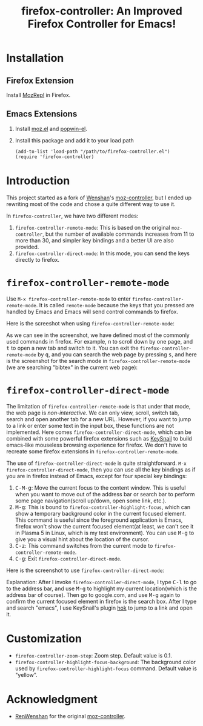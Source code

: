 #+TITLE: firefox-controller: An Improved Firefox Controller for Emacs!

* Installation
** Firefox Extension
   Install [[https://addons.mozilla.org/en-US/firefox/addon/mozrepl/][MozRepl]] in Firefox.
** Emacs Extensions
   1. Install [[https://github.com/bard/mozrepl/wiki/Emacs-integration][moz.el]] and [[https://github.com/m2ym/popwin-el][popwin-el]].
   2. Install this package and add it to your load path
      : (add-to-list 'load-path "/path/to/firefox-controller.el")
      : (require 'firefox-controller)

* Introduction
This project started as a fork of [[https://github.com/RenWenshan][Wenshan]]'s [[https://github.com/RenWenshan/emacs-moz-controller][moz-controller]], but I ended up
rewriting most of the code and chose a quite different way to use it.

In =firefox-controller=, we have two different modes:
1. =firefox-controller-remote-mode=: This is based on the original
   =moz-controller=, but the number of available commands increases from 11 to
   more than 30, and simpler key bindings and a better UI are also provided.
2. =firefox-controller-direct-mode=: In this mode, you can send the keys
   directly to firefox.

* =firefox-controller-remote-mode=
Use =M-x firefox-controller-remote-mode= to enter
=firefox-controller-remote-mode=. It is called =remote-mode= because the keys
that you pressed are handled by Emacs and Emacs will send control commands to
firefox.

Here is the screeshot when using =firefox-controller-remote-mode=:
[[./screenshots/remote-mode.png]]

As we can see in the screenshot, we have defined most of the commonly used
commands in firefox. For example, @@html:<kbd>@@n@@html:</kbd>@@ to scroll down
by one page, and @@html:<kbd>@@t@@html:</kbd>@@ to open a new tab and switch to
it. You can exit the =firefox-controller-remote-mode= by
@@html:<kbd>@@q@@html:</kbd>@@, and you can search the web page by pressing
@@html:<kbd>@@s@@html:</kbd>@@, and here is the screenshot for the search mode
in =firefox-controller-remote-mode= (we are searching "bibtex" in the current
web page): [[./screenshots/search-mode.png]]

* =firefox-controller-direct-mode=
The limitation of =firefox-controller-remote-mode= is that under that mode, the
web page is /non-interactive/. We can only view, scroll, switch tab, search and
open another tab for a new URL. However, if you want to jump to a link or enter
some text in the input box, these functions are not implemented. Here comes
=firefox-controller-direct-mode=, which can be combined with some powerful
firefox extensions such as [[https://github.com/mooz/keysnail][KeySnail]] to build emacs-like mouseless browsing
experience for firefox. We don't have to recreate some firefox extensions in
=firefox-controller-remote-mode=.

The use of =firefox-controller-direct-mode= is quite straightforward. =M-x
firefox-controller-direct-mode=, then you can use all the key bindings as if you
are in firefox instead of Emacs, except for four special key bindings:
1. @@html:<kbd>@@C-M-g@@html:</kbd>@@: Move the current focus to the content
   window. This is useful when you want to move out of the address bar or search
   bar to perform some page navigation(scroll up/down, open some link, etc.).
2. @@html:<kbd>@@M-g@@html:</kbd>@@: This is bound to
   =firefox-controller-highlight-focus=, which can show a temporary background
   color in the current focused element. This command is useful since the
   foreground application is Emacs, firefox won't show the current focused
   element(at least, we can't see it in Plasma 5 in Linux, which is my test
   environment). You can use @@html:<kbd>@@M-g@@html:</kbd>@@ to give you a
   visual hint about the location of the cursor.
3. @@html:<kbd>@@C-z@@html:</kbd>@@: This command switches from the current mode
   to =firefox-controller-remote-mode=.
4. @@html:<kbd>@@C-g@@html:</kbd>@@: Exit =firefox-controller-direct-mode=.

Here is the screenshot to use =firefox-controller-direct-mode=:
[[./screenshots/direct-mode.gif]]

Explanation: After I invoke =firefox-controller-direct-mode=, I type
@@html:<kbd>@@C-l@@html:</kbd>@@ to go to the address bar, and use
@@html:<kbd>@@M-g@@html:</kbd>@@ to highlight my current location(which is the
address bar of course). Then go to google.com, and use
@@html:<kbd>@@M-g@@html:</kbd>@@ again to confirm the current focused element in
firefox is the search box. After I type and search "emacs", I use KeySnail's
plugin [[https://github.com/mooz/keysnail/raw/master/plugins/hok.ks.js][hok]] to jump to a link and open it.

* Customization
  - =firefox-controller-zoom-step=: Zoom step. Default value is 0.1.
  - =firefox-controller-highlight-focus-background=: The background color used by
    =firefox-controller-highlight-focus= command. Default value is "yellow".

* Acknowledgment
  - [[https://github.com/RenWenshan/][RenWenshan]] for the original [[https://github.com/RenWenshan/emacs-moz-controller][moz-controller]].
